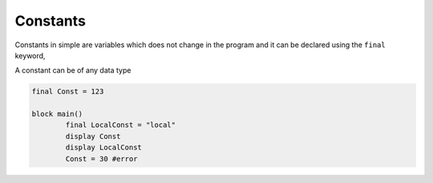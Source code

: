 
.. index:: 
	single: Constants
	
Constants
===========

Constants in simple are variables which does not change in the program and it can be declared 
using the ``final`` keyword, 

A constant can be of any data type

.. code-block:: simple

	final Const = 123
	
	block main()
		final LocalConst = "local"
		display Const
		display LocalConst
		Const = 30 #error
		
